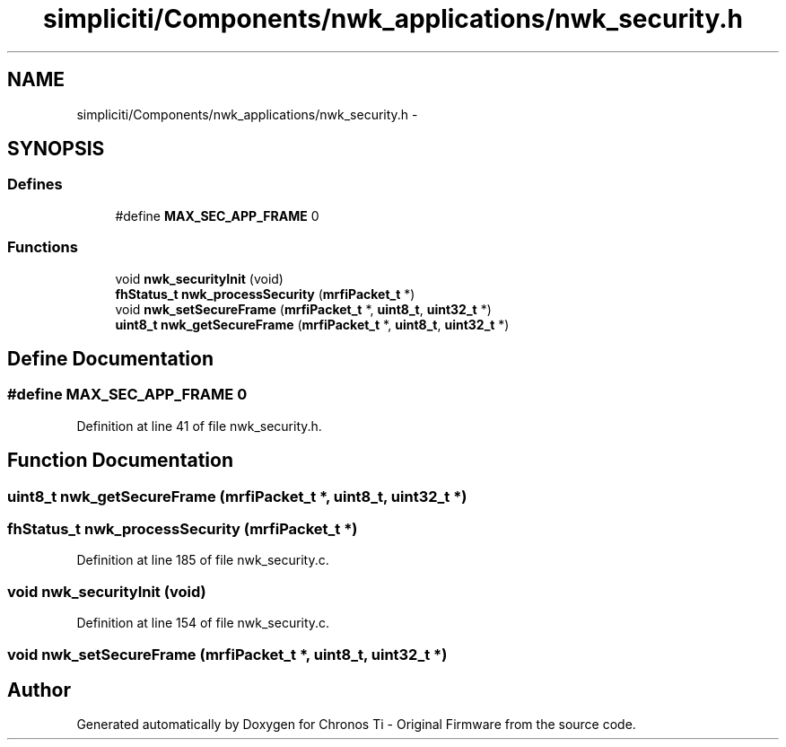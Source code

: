 .TH "simpliciti/Components/nwk_applications/nwk_security.h" 3 "Sun Jun 16 2013" "Version VER 0.0" "Chronos Ti - Original Firmware" \" -*- nroff -*-
.ad l
.nh
.SH NAME
simpliciti/Components/nwk_applications/nwk_security.h \- 
.SH SYNOPSIS
.br
.PP
.SS "Defines"

.in +1c
.ti -1c
.RI "#define \fBMAX_SEC_APP_FRAME\fP   0"
.br
.in -1c
.SS "Functions"

.in +1c
.ti -1c
.RI "void \fBnwk_securityInit\fP (void)"
.br
.ti -1c
.RI "\fBfhStatus_t\fP \fBnwk_processSecurity\fP (\fBmrfiPacket_t\fP *)"
.br
.ti -1c
.RI "void \fBnwk_setSecureFrame\fP (\fBmrfiPacket_t\fP *, \fBuint8_t\fP, \fBuint32_t\fP *)"
.br
.ti -1c
.RI "\fBuint8_t\fP \fBnwk_getSecureFrame\fP (\fBmrfiPacket_t\fP *, \fBuint8_t\fP, \fBuint32_t\fP *)"
.br
.in -1c
.SH "Define Documentation"
.PP 
.SS "#define \fBMAX_SEC_APP_FRAME\fP   0"
.PP
Definition at line 41 of file nwk_security\&.h\&.
.SH "Function Documentation"
.PP 
.SS "\fBuint8_t\fP \fBnwk_getSecureFrame\fP (\fBmrfiPacket_t\fP *, \fBuint8_t\fP, \fBuint32_t\fP *)"
.SS "\fBfhStatus_t\fP \fBnwk_processSecurity\fP (\fBmrfiPacket_t\fP *)"
.PP
Definition at line 185 of file nwk_security\&.c\&.
.SS "void \fBnwk_securityInit\fP (void)"
.PP
Definition at line 154 of file nwk_security\&.c\&.
.SS "void \fBnwk_setSecureFrame\fP (\fBmrfiPacket_t\fP *, \fBuint8_t\fP, \fBuint32_t\fP *)"
.SH "Author"
.PP 
Generated automatically by Doxygen for Chronos Ti - Original Firmware from the source code\&.
